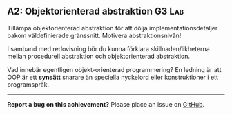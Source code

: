 #+html: <a name="2"></a>
** A2: Objektorienterad abstraktion :G3:Lab:
#+BEGIN_SUMMARY
Tillämpa objektorienterad abstraktion för att dölja
implementationsdetaljer bakom väldefinierade gränssnitt.
Motivera abstraktionsnivån! 
#+END_SUMMARY

I samband med redovisning bör du kunna förklara
skillnaden/likheterna mellan procedurell abstraktion och
objektorienterad abstraktion.

Vad innebär egentligen objekt-orienterad programmering? En ledning
är att OOP är ett *synsätt* snarare än speciella nyckelord eller
konstruktioner i ett programspråk.
-----

*Report a bug on this achievement?* Please place an issue on [[https://github.com/IOOPM-UU/achievements/issues/new?title=Bug%20in%20achievement%20A2&body=Please%20describe%20the%20bug,%20comment%20or%20issue%20here&assignee=TobiasWrigstad][GitHub]].
